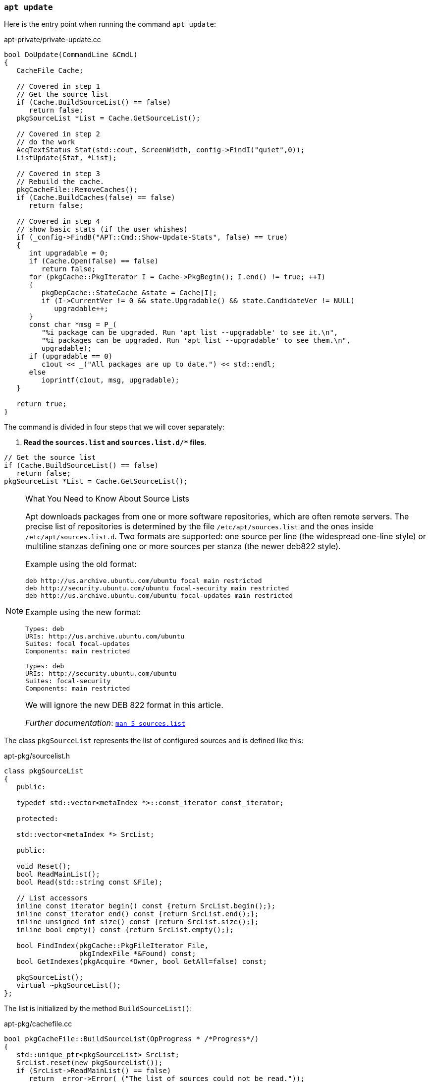 
[[cmd-apt-update]]
=== `apt update`

Here is the entry point when running the command `apt update`:

[source,c++]
.apt-private/private-update.cc
----
bool DoUpdate(CommandLine &CmdL)
{
   CacheFile Cache;

   // Covered in step 1
   // Get the source list
   if (Cache.BuildSourceList() == false)
      return false;
   pkgSourceList *List = Cache.GetSourceList();

   // Covered in step 2
   // do the work
   AcqTextStatus Stat(std::cout, ScreenWidth,_config->FindI("quiet",0));
   ListUpdate(Stat, *List);

   // Covered in step 3
   // Rebuild the cache.
   pkgCacheFile::RemoveCaches();
   if (Cache.BuildCaches(false) == false)
      return false;

   // Covered in step 4
   // show basic stats (if the user whishes)
   if (_config->FindB("APT::Cmd::Show-Update-Stats", false) == true)
   {
      int upgradable = 0;
      if (Cache.Open(false) == false)
         return false;
      for (pkgCache::PkgIterator I = Cache->PkgBegin(); I.end() != true; ++I)
      {
         pkgDepCache::StateCache &state = Cache[I];
         if (I->CurrentVer != 0 && state.Upgradable() && state.CandidateVer != NULL)
            upgradable++;
      }
      const char *msg = P_(
         "%i package can be upgraded. Run 'apt list --upgradable' to see it.\n",
         "%i packages can be upgraded. Run 'apt list --upgradable' to see them.\n",
         upgradable);
      if (upgradable == 0)
         c1out << _("All packages are up to date.") << std::endl;
      else
         ioprintf(c1out, msg, upgradable);
   }

   return true;
}
----

The command is divided in four steps that we will cover separately:

[start=1]
. *Read the `sources.list` and `sources.list.d/+++*+++` files*.

[source,c++]
----
// Get the source list
if (Cache.BuildSourceList() == false)
   return false;
pkgSourceList *List = Cache.GetSourceList();
----

[[wynk-source-lists]]
[NOTE]
.What You Need to Know About Source Lists
====
Apt downloads packages from one or more software repositories, which are often remote servers. The precise list of repositories is determined by the file `/etc/apt/sources.list` and the ones inside `/etc/apt/sources.list.d`. Two formats are supported: one source per line (the widespread one-line style) or multiline stanzas defining one or more sources per stanza (the newer deb822 style).

Example using the old format:

[source]
----
deb http://us.archive.ubuntu.com/ubuntu focal main restricted
deb http://security.ubuntu.com/ubuntu focal-security main restricted
deb http://us.archive.ubuntu.com/ubuntu focal-updates main restricted
----

Example using the new format:

[source,deb822]
----
Types: deb
URIs: http://us.archive.ubuntu.com/ubuntu
Suites: focal focal-updates
Components: main restricted

Types: deb
URIs: http://security.ubuntu.com/ubuntu
Suites: focal-security
Components: main restricted
----

We will ignore the new DEB 822 format in this article.

_Further documentation_: link:http://manpages.ubuntu.com/manpages/focal/man5/sources.list.5.html[`man 5 sources.list`]
====

The class `pkgSourceList` represents the list of configured sources and is defined like this:

[source,c++]
.apt-pkg/sourcelist.h
----
class pkgSourceList
{
   public:

   typedef std::vector<metaIndex *>::const_iterator const_iterator;

   protected:

   std::vector<metaIndex *> SrcList;

   public:

   void Reset();
   bool ReadMainList();
   bool Read(std::string const &File);

   // List accessors
   inline const_iterator begin() const {return SrcList.begin();};
   inline const_iterator end() const {return SrcList.end();};
   inline unsigned int size() const {return SrcList.size();};
   inline bool empty() const {return SrcList.empty();};

   bool FindIndex(pkgCache::PkgFileIterator File,
                  pkgIndexFile *&Found) const;
   bool GetIndexes(pkgAcquire *Owner, bool GetAll=false) const;

   pkgSourceList();
   virtual ~pkgSourceList();
};
----

The list is initialized by the method `BuildSourceList()`:

[source,c++]
.apt-pkg/cachefile.cc
----
bool pkgCacheFile::BuildSourceList(OpProgress * /*Progress*/)
{
   std::unique_ptr<pkgSourceList> SrcList;
   SrcList.reset(new pkgSourceList());
   if (SrcList->ReadMainList() == false)
      return _error->Error(_("The list of sources could not be read."));
   this->SrcList = SrcList.release();
   return true;
}
----

The method `ReadMainList()` is used to read the sources.list files:

[source,c++]
.apt-pkg/sourcelist.cc
----
bool pkgSourceList::ReadMainList()
{
   Reset();
   string Main = _config->FindFile("Dir::Etc::sourcelist", "sources.list");
   string Parts = _config->FindDir("Dir::Etc::sourceparts", "sources.list.d");

   _error->PushToStack();
   if (RealFileExists(Main) == true)
      ReadAppend(Main); // <1>
   if (DirectoryExists(Parts) == true)
      ReadSourceDir(Parts); // <1>

   auto good = _error->PendingError() == false;
   _error->MergeWithStack();
   return good;
}
----
<1> The `Read*` methods parse the sources files. We omit the parsing code for brievity but both parsers pushes a new instance of `debReleaseIndex` in the `SrcList`.


[start=2]
. *Fetch index files from each repository (`InRelease`, `Packages`, ...).*

[source,c++]
----
// do the work
AcqTextStatus Stat(std::cout, ScreenWidth,_config->FindI("quiet",0)); // <1>
ListUpdate(Stat, *List);
----
<1> `AcqTextStatus` is used to report progress of the file downloading.


[[wynk-repositories]]
[NOTE]
.What You Need to Know About Repositories
====
A repository is a set of Debian binary or source packages organized in a special directory tree along various additional files--checksums, signatures, translations, ... APT downloads some these files to install a package on your system.

Ex: `deb https://deb.debian.org/debian stable main contrib non-free`

* `deb` is used for *binary packages*, `deb-src` for *source packages*.
* `https://deb.debian.org/debian` specifies the root of the *repository*.
* `stable` is the distribution, which is commonly a *suite* (`stable`, `oldstable`, `testing`, `unstable`), which is an alias for a Debian *codename* (`wheezy`, `jessie`, `stretch`), which is based on Toy Story characters.
* `main contrib non-free` are the three *component* types and indicate the licensing terms of the software they contain.

Here is a preview of files tree for this repository:

[source]
----
https://deb.debian.org/debian
└── dists/
    |── Debian9.13/
    |── Debian10.9/
    |   ├── ChangeLog
    |   ├── InRelease  # Same as Release + Release.gpg
    |   |              # (recommended to have only 1 file to download)
    |   ├── Release  # Lists the index files for this distribution
    |   |            # with their checkums
    |   ├── Release.gpg
    |   ├── contrib/
    |   ├── main/
    |   │   └── binary-all/
    |   │   |   |── Packages.gz
    |   │   |   |── Packages.xz  # Several compression formats are accepted.
    |   |   |   |                # xz compression is required.
    |   │   |   |── Release  # Basic metadata about this directory.
    |   |   |   |            # Not comparable with the main Release file.
    |   │   |── binary-amd64/
    |   │   |── ...
    |   │   |── content-all.gz    # Index containing the list
    |   |   |── content-amd64.gz  # of all files in package archives
    |   │   |── content-arm64.gz  # and their corresponding package archive.
    |   │   |── ...
    |   |   |── i18n/  # Translations of Packages files
    |   |   └── source/  # We ignore source packags in this article
    |   │       |──  Release
    |   │       |──  Sources.gz
    |   │       |──  Sources.xz
    |   └── non-free/
    |── bullseye/  # Future Debian 11
    |── buster/    # Symlink to Debian10.9
    |── stable/    # Symlink to buster
    |── stretch/   # Symlink to Debian9.13
    └── testing/   # Symlink to bullseye
----

And now the explanations.

The root directory contains a directory `dists/` which in turn has a directory for each release and suite, the latter usually symlinks to the former. Each release subdirectory contains a signed `Release` file and a directory for each component. Inside these are directories for the different architectures, named `binary-<arch>` and `sources`. And in these are files `Packages` and `Sources` that are text files (in DEB 822 format and often compressed) containing the metadata of available packages.

Example of a `Packages` file:

[source]
.http://ftp.debian.org/debian/dists/Debian10.9/main/binary-amd64/Packages.gz
----
# 57849 binary packages declarations like this:
Package: wget
Version: 1.20.1-1.1
Installed-Size: 3257
Maintainer: Noël Köthe <noel@debian.org>
Architecture: amd64
Depends: libc6 (>= 2.28), libgnutls30 (>= 3.6.6), libidn2-0 (>= 0.6),
  libnettle6, libpcre2-8-0 (>= 10.32), libpsl5 (>= 0.16.0),
  libuuid1 (>= 2.16), zlib1g (>= 1:1.1.4)
Recommends: ca-certificates
Conflicts: wget-ssl
Description: retrieves files from the web
Multi-Arch: foreign
Homepage: https://www.gnu.org/software/wget/
Description-md5: 63a4a740bcd9e8e94bf661e4f1806e02
Tag: implemented-in::c, interface::commandline, network::client,
 protocol::ftp, protocol::http, protocol::ssl, role::program,
 suite::gnu, use::downloading, works-with::file
Section: web
Priority: standard
Filename: pool/main/w/wget/wget_1.20.1-1.1_amd64.deb
Size: 901956
MD5sum: a7e3faa711503bd9500650de8fc9835e
SHA256: 3821cee0d331cf75ee79daff716f9d320f758f9dff3eaa6d6cf12bae9ef14306

Package: libwget0
Source: wget2
Version: 1.99.1-2
Installed-Size: 387
Maintainer: Noël Köthe <noel@debian.org>
Architecture: amd64
Depends: libassuan0 (>= 2.0.1), libbrotli1 (>= 0.6.0), libbz2-1.0,
  libc6 (>= 2.27), libgnutls30 (>= 3.5.10), libgpg-error0 (>= 1.14),
  libgpgme11 (>= 1.1.2), libidn2-0 (>= 0.6),
  liblzma5 (>= 5.1.1alpha+20120614), libnghttp2-14 (>= 1.3.0),
  libpcre2-8-0 (>= 10.31), libpsl5 (>= 0.16.0), zlib1g (>= 1:1.1.4)
Description: Download library for files and recursive websites
Homepage: https://gitlab.com/gnuwget/wget2
Description-md5: 3cb4ed03cbc78579a7e509e41156a73f
Tag: role::shared-lib
Section: libs
Priority: optional
Filename: pool/main/w/wget2/libwget0_1.99.1-2_amd64.deb
Size: 146028
MD5sum: 944b2824ee264e1b0cc0f91c1a86e6e2
SHA256: 3bf97e4852e76dba5bf2261f4a949a445edda646d09d7d1175dccfdf77bdbc3f
----

Example of a `Sources` file:

[source]
.http://ftp.debian.org/debian/dists/Debian10.9/main/source/Sources.gz
----
# 28489 source packages declarations like this:
Package: wget
Binary: wget, wget-udeb
Version: 1.20.1-1.1
Maintainer: Noël Köthe <noel@debian.org>
Build-Depends: debhelper (>> 11.0.0), pkg-config, gettext, texinfo,
  libidn2-0-dev, uuid-dev, libpsl-dev, libpcre2-dev,
  libgnutls28-dev (>= 3.3.15-5), automake,
  libssl-dev (>= 0.9.8k), zlib1g-dev, dh-strip-nondeterminism
Architecture: any
Standards-Version: 4.3.0
Format: 3.0 (quilt)
Files:
 7a84dd8efb09001dcb9af1576b35992c 2092 wget_1.20.1-1.1.dsc
 f6ebe9c7b375fc9832fb1b2028271fb7 4392853 wget_1.20.1.orig.tar.gz
 e0ed66f143f4d81dd0f27a8f01a9c5c8 60872 wget_1.20.1-1.1.debian.tar.xz
Checksums-Sha256:
 b19...261 2092 wget_1.20.1-1.1.dsc
 b78...1b3 4392853 wget_1.20.1.orig.tar.gz
 7ee...01e 60872 wget_1.20.1-1.1.debian.tar.xz
Homepage: https://www.gnu.org/software/wget/
Package-List:
 wget deb web standard arch=any
 wget-udeb udeb debian-installer optional arch=any
Directory: pool/main/w/wget
Priority: source
Section: web
----

But still no `.deb` packages... We need to move to another directory at the root of the repository to find them:

[source]
----
https://deb.debian.org/debian
└── dists/
    |── contrib/
    |── main/
    |   |── 0/
    |   |── 1/
    |   |── ...
    |   |── 9/
    |   |── a/
    |   |── ...
    |   |── w/
    |       |── ....
    |       └── wget/
    |   |── ...
    |   |── z/
    |   |── liba/
    |   |── ...
    |   |── libw/
    |   |   |── wget_1.21-1+b1_amd64.deb
    |   |   |── wget_1.21-1.debian.tar.xz
    |   |   |── wget_1.21-1.dsc
    |   |   |── wget_1.21-1_arm64.deb
    |   |   |── wget_1.21.orig.tar.gz
    |   |   └── wget_1.21.orig.tar.gz.asc
    |   |── ...
    |   └── libz/
    └── non-free/
----

The directory `pool/` has a directory for all the components, and in these are directories named `0`, ..., `9`, `a`, ... `z`, `liba`, ... , `libz`. And in these are directories named after the software packages they contain, and these directories finally contain the actual packages, i.e the `.deb` files.

Notes:

* The "single letter" directories are just a trick to avoid having too many entries in a single directory which is what many systems traditionally have performance problems with.
* The `pool/` directory avoid file duplication as binary and source packages are stored only once even if used by many releases under `dists/`.
* `Packages` and `Sources` index files are control files using a similar format as used in the first part of this article when creating our Debian archive package, with a special field `File` and `Directory` respectively, to link to the `pool/` directory.
* `Release` is an index file in the DEB822 format but containing only a single document whose field names refers to the repository -- `Origin`, `Suite`, `Codename`, `Architectures` (plural), `Components` -- and whose field `MD5Sum` contains the checksums for all files in this repository.

_Further documentation_: link:https://wiki.debian.org/DebianRepository[Debian Repository] and the more complete link:https://wiki.debian.org/DebianRepository/Format[Repository Format]
====


Here is the function `ListUpdate` that actively downloads index files from the repositories:

[source,c++]
.apt-pkg/update.cc
----
bool ListUpdate(pkgAcquireStatus &Stat,
                pkgSourceList &List,
                int PulseInterval)
{
   pkgAcquire Fetcher(&Stat); // <1>
   if (Fetcher.GetLock(_config->FindDir("Dir::State::Lists")) == false) // <2>
      return false;

   // Populate it with the source selection
   if (List.GetIndexes(&Fetcher) == false) // <3>
         return false;

   return AcquireUpdate(Fetcher, PulseInterval, true); // <4>
}
----
<1> The class `pkgAcquire` is the main component of the Acquire subsystem. APT is responsible to retrieve the packages from various sources, mainly remote repositories through HTTP and the Acquire system is responsible to fetch all `Item` required by APT in the most efficient way. It uses for example a pool of workers to speed up the downloading and is able to test for xref:wynk-apt-diffs[diffs files] before downloading full index files and apply them.
<2> Most APT commands tries to acquire a lock to prevent two processes using the lib APT to run at the same time. The lock file is `/var/lib/apt/lists/lock` but other lock files exists for example to update the APT cache.
<3> The method `GetIndexes()` creates new items to download `InRelease` files using the Acquire system.
<4> The function `AcquireUpdate()` collects the results from the `Fetcher` and update the cache.


[[wynk-apt-diffs]]
[NOTE]
.What You Need to Know About APT Diffs
====
`Packages` files (and also some other indices files present in a Debian repository) can be relatively large. For example, the compressed `Package.xz` file for the architecture `amd64` and the component `main` of the stable Debian repository weights 8 MB. These files are typically retrieved when you run the command `apt update` and APT provides a solution to this problem.

Indeed, a Debian repository can contains diff files (whose content are similar to the output of the command `diff`) along the standard files like `Packages`:

[source]
----
https://deb.debian.org/debian
└── dists/bullseye/main/binary-amd64
    |── Packages.xz  7.8M
    └── Packages.diff/
        |── ... # The Debian official repository keeps ~30 days of diff files.
        |── 2021-04-12-1400.57.gz        33
        |── 2021-04-13-0200.48.gz        7.8K
        |── 2021-04-13-1402.06.gz        637
        |── 2021-04-13-2000.50.gz        660
        |── 2021-04-14-0200.40.gz        2.7K
        |── 2021-04-14-2000.54.gz        5.0K
        |── 2021-04-15-0200.39.gz        3.8K
        └── 2021-04-15-1400.39.gz        220
----

The `apt` command will try to retrieve these files and apply successives diffs on top of its previous index.
====


[start=3]
. *Read the package lists and build the dependency tree.*

[source,c++]
----
// Rebuild the cache.
pkgCacheFile::RemoveCaches();
if (Cache.BuildCaches(false) == false)
   return false;
----

[[wynk-dir-apt-cache]]
[NOTE]
.What You Need to Know About `/var/cache/apt/`
====
This directory stores the latest version of the APT cache, used to speed up the execution of most commands:

[source,sh]
----
$ tree /var/cache/apt/
|-- archives  # Storage area for downloaded files
|   |-- lock      # Prevent two APT processes to update the cache simultaneously
|   |-- partial/  # Storage area for files in transit
|   |-- apt-transport-https_2.0.5_all.deb  # Debian downloaded archives
|   |__ ...                                # are kept for a configurable
|   |-- tree_1.8.0-1_amd64.deb             # retention.
|   `-- ...
|-- pkgcache.bin     # Binary files loaded directly in C++
|                    # using the mmap() system call.
`-- srcpkgcache.bin  # Contains the local index files
                     # and the archives file lists.
                     # Those are low-level files used
                     # for performance optimizations.
----

The APT Cache files under this directory (except the `lock` file) can be safely deleted using the command `apt clean` to reclaim disk space:

[source,sh]
----
$ sudo apt clean --dry-run
Del /var/cache/apt/archives/* /var/cache/apt/archives/partial/*
Del /var/lib/apt/lists/partial/*
Del /var/cache/apt/pkgcache.bin /var/cache/apt/srcpkgcache.bin
----

APT is highly configurable and there are several options to clean the cache regurlarly, like after each package installation.
====

[[wynk-dir-apt-lib]]
[NOTE]
.What You Need to Know About `/var/lib/apt/`
====

This directory stores the current state of APT, that is which packages have been installed, what is the latest version of retrieved index files used when updating the cache, etc.

[source,sh]
----
$ tree /var/lib/apt/
.
|-- daily_lock  # Used by the Systemd apt-daily.timer for housekeeping tasks.
|               # Runs /usr/lib/apt/apt.systemd.daily which clean the cache,
|               # update the repositories, create backups of extended_states...
|               # Not covered in this article.
|-- extended_states  # Extension to /var/lib/dpkg/status to store which
|                    # packages were installed manually or automatically
|                    # (i.e., as a dependency of another packages).
|                    # Useful to support autoremove of useless packages.
|-- listchanges.db  # Used by the command apt-listchanges
|                   # Not covered in this article.
|-- lists  # Local version of index files retrieved
|   |      # from repositories in sources.list
|   |-- deb.debian.org_debian_dists_buster-backports_InRelease
|   |-- deb.debian.org_debian_dists_buster-updates_InRelease
|   |-- deb.debian.org_debian_dists_buster_InRelease
|   |-- deb.debian.org_debian_dists_buster_main_binary-amd64_Packages
|   |-- deb.debian.org_debian_dists_buster_main_binary-amd64_Packages.diff_Index
|   |-- deb.debian.org_debian_dists_buster_main_i18n_Translation-en
|   |-- deb.debian.org_debian_dists_buster_main_i18n_Translation-en.diff_Index
|   |-- deb.debian.org_debian_dists_buster_main_source_Sources
|   |-- deb.debian.org_debian_dists_buster_main_source_Sources.diff_Index
|   |-- lock  # Same as /var/lib/dpkg/lock.
|   |         # Prevent two processes to use the lib APT at the same time
|   `-- partial/  # Storage area for index files in transit
|-- mirrors  # Used when using repository mirrors.
|   |        # Not covered in this article.
|   `-- partial
`-- periodic  # Empty files whose timestamps are updated
    |         # by the Systemd apt-daily.timer
    |         # to determine the last execution date.
    |         # Not covered in this article.
    |-- download-upgradeable-stamp
    |-- unattended-upgrades-stamp
    |-- update-stamp
    `-- upgrade-stamp
----

This directory doesn't have to be edited like `/etc/apt/` and doesn't have to be cleaned like `/var/cache/apt/`. It can be safely ignored by the Apt user but we will still have to talk about it in this article.
====


The method `pkgCacheFile::BuildCaches()` calls the method `BuildSourceList()` we covered in the previous step, and then delegates to the method `pkgCacheGenerator::MakeStatusCache()` for the effective cache initialization:

[source,c++]
.apt-pkg/pkgcachegen.cc
----
bool pkgCacheGenerator::MakeStatusCache(pkgSourceList &List,OpProgress *Progress,
                        MMap **OutMap,pkgCache **OutCache, bool)
{
   std::vector<pkgIndexFile *> Files;
   if (_system->AddStatusFiles(Files) == false)
      return false;

   // Decide if we can write to the files..
   string const CacheFileName = _config->FindFile("Dir::Cache::pkgcache"); // <1>
   string const SrcCacheFileName = _config->FindFile("Dir::Cache::srcpkgcache"); // <1>

   if (Progress != NULL)
      Progress->OverallProgress(0,1,1,_("Reading package lists"));

   bool pkgcache_fine = false;
   bool srcpkgcache_fine = false;

   FileFd CacheFile;
   if (CheckValidity(CacheFile, CacheFileName, List, Files.begin(), Files.end()) // <2>
   {
      pkgcache_fine = true;
      srcpkgcache_fine = true;
   }

   FileFd SrcCacheFile;
   if (pkgcache_fine == false)
   {
      if (CheckValidity(SrcCacheFile, SrcCacheFileName, List,
            Files.end(), Files.end()) == true) // <2>
      {
         srcpkgcache_fine = true;
      }
   }

   if (srcpkgcache_fine == true && pkgcache_fine == true)
   {
      if (Progress != NULL)
         Progress->OverallProgress(1,1,1,_("Reading package lists"));
      return true; // <3>
   }

   bool Writeable = false;
   if (srcpkgcache_fine == false || pkgcache_fine == false)
   {
      if (CacheFileName.empty() == false)
         Writeable = access(flNotFile(CacheFileName).c_str(),W_OK) == 0;
      else if (SrcCacheFileName.empty() == false)
         Writeable = access(flNotFile(SrcCacheFileName).c_str(),W_OK) == 0;
   }

   // At this point we know we need to construct something, so get storage ready
   std::unique_ptr<DynamicMMap> Map(CreateDynamicMMap(NULL, 0));

   std::unique_ptr<pkgCacheGenerator> Gen{nullptr};
   map_filesize_t CurrentSize = 0;
   map_filesize_t TotalSize = 0;

   if (srcpkgcache_fine == true && pkgcache_fine == false)
   {
      if (loadBackMMapFromFile(Gen, Map, Progress, SrcCacheFile) == false)
         return false;
      srcpkgcache_fine = true;
      TotalSize += ComputeSize(NULL, Files.begin(), Files.end());
   }
   else if (srcpkgcache_fine == false)
   {
      Gen.reset(new pkgCacheGenerator(Map.get(),Progress));
      if (Gen->Start() == false)
         return false;

      TotalSize += ComputeSize(&List, Files.begin(),Files.end());
      if (BuildCache(*Gen, Progress, CurrentSize, TotalSize, &List,
               Files.end(),Files.end()) == false)
         return false;

      if (Writeable == true && SrcCacheFileName.empty() == false)
         if (writeBackMMapToFile(Gen.get(), Map.get(), SrcCacheFileName) == false)
            return false;
   }

   if (pkgcache_fine == false)
   {
      if (BuildCache(*Gen, Progress, CurrentSize, TotalSize, NULL,
               Files.begin(), Files.end()) == false)
         return false;

      if (Writeable == true && CacheFileName.empty() == false)
         if (writeBackMMapToFile(Gen.get(), Map.get(), CacheFileName) == false)
            return false;
   }

   if (OutMap != nullptr)
      *OutMap = Map.release();

   return true;
}
----
<1> The cache is stored in `/var/cache/apt/pkgcache.bin` and `/var/cache/apt/srcpkgcache.bin`. There are binary files that are loaded in memory.
<2> The method `CheckValidity` loads each cache file in memory and checks that they are up-to-date, by verifying that every required index files for every source exists.
<3> If both cache files are correct, we can returns immediately. Otherwise, we need to rebuild from scratch the ones that are not fine.


[[wynk-apt-cache-files]]
[NOTE]
.What You Need to Know About APT Cache Files
====
The APT Cache files are two binary files `/var/cache/apt/pkgcache.bin` and `/var/cache/apt/srcpkgcache.bin`.

Basically, these cache files contains all index files (`InRelease`, `Packages`, `Sources`, and `Translations`) retrieved from the APT repositories present in the list of sources (`/etc/apt/source.list` and `/etc/apt/source.list.d/`). The only difference between these two files is that the file `pkgcache.bin` appends also the content of `/var/lib/dpkg/status`.

Therefore, every time a new index file is retrieved by APT or when the Dpkg status file changes, the APT cache must be updated too.

The format of the cache files is optimized for the sole usage of APT and the main motivations is to speed up the loading of the cache in memory, and to reduce the memory usage. Therefore, the cache uses a binary format, which means you cannot read the files using your text editor. For example, `Header` is the first struct copied and starts like this:

[source]
----
struct Header
{
   // Signature information
   unsigned long Signature; # 0x98FE76DC
   short MajorVersion;      # 0
   short MinorVersion;      # 2
   ...
}
----

Field names are logically omitted and only values (sometimes converted to enums like the status string `installed` that becomes `6` in the binary file) are appended in successive order as confirmed by the command `xxd` which dump a file in hexadecimal:

[source,sh]
----
$ xxd /var/cache/apt/pkgcache.bin  | head -1
00000000: dc76 fe98 1000 0000 a802 1c2c 4038 5818  .v.........,@8X.
#
#  long = 4 bytes, short = 2 bytes
#  amd64 = little endian
#
#        dc --------+
#        76 ------+ |
#        fe ----+ |         10 ---+           00 ---+
#        98 --+ | | |       00 -+ |           00 -+ |
#             | | | |           | |               | |
#  Signature: 98FE76DC   Minor: 0010 = 2   Major: 0000 = 0
----

When APT is launched, these two files are loaded in memory using the `mmap()` system call and the rest of the code interacts with an instance of the class `pkgCache` and another of the class `pkgDepCache`. In fact, `pkgDepCache` wraps `pkgCache` to add state informations about the packages on the system so that `pkgCache` is mostly read-only.

The code to initialize these instances is not covered in the article. Check the files `apt-pkg/pkgcache.h`, `apt-pkg/cachefile.h` and `apt-pkg/pkgcachegen.h` if you are curious.

_Further Documentation_: link:http://www.fifi.org/doc/libapt-pkg-doc/cache.html/ch1.html[APT Cache File Format]
====


We will not go deeper into the APT Cache code. We have already inspected the structure of the different index files (`InRelease`, `Packages`, ...) and we know that APT commands use `pkgCacheFile.GetPkgCache()` and `pkgCacheFile.GetDepCache()` to retrieve information from the cache.

What follows are annotated definitions to give you an idea of the kind of information present in the APT Cache:

[source,c++]
.apt-pkg/pkgcache.h
----
class pkgCache
{
   public:

   struct Header;  // The size and count of each following properties
                   // required to jump to the index in the binary format.

   struct Group;  // Packages with the same name form a group, so we have
                  // a simple way to access a package built
                  // for different architectures.
                  // Groups are also used to iterate over all binaries
                  // produced by a source package.
   struct Package;  // A single package with all the available versions
                    // and the possible installed version.
   struct ReleaseFile;  // Release index file.
   struct PackageFile;  // Packages index file.
   struct Version;  // A single version of a package with the list of
                    // dependencies and the list of files in this package.
   struct Description;  // Translation of a single version of a package
   struct DependencyData;  // Information for a single dependency
                           // (the version, the type, ...)

   // Iterators
   class GrpIterator;
   class PkgIterator;
   class VerIterator;
   class DescIterator;
   class DepIterator;
   class RlsFileIterator;
   class PkgFileIterator;

   class Namespace;

   public:

   // Pointers to the arrays of items
   Header *HeaderP;
   Group *GrpP;
   Package *PkgP;
   DescFile *DescFileP;
   ReleaseFile *RlsFileP; // All Release files used to build the cache
   PackageFile *PkgFileP; // All Packages files used to build the cache
   Version *VerP;
   Description *DescP;
   DependencyData *DepDataP;

   // Accessors
   GrpIterator FindGrp(APT::StringView Name);
   PkgIterator FindPkg(APT::StringView Name);

   inline GrpIterator GrpBegin();
   inline GrpIterator GrpEnd();
   inline PkgIterator PkgBegin();
   inline PkgIterator PkgEnd();
   inline PkgFileIterator FileBegin();
   inline PkgFileIterator FileEnd();
   inline RlsFileIterator RlsFileBegin();
   inline RlsFileIterator RlsFileEnd();
};


struct pkgCache::Package
{
   /** \brief Architecture of the package */
   map_stringitem_t Arch;
   /** \brief List of versions sorted from highest version to lowest version */
   map_pointer<Version> VersionList;
   /** \brief index to the installed version */
   map_pointer<Version> CurrentVer;
   /** \brief index of the group this package belongs to */
   map_pointer<pkgCache::Group> Group;

   /** \brief List of all dependencies on this package */
   map_pointer<Dependency> RevDepends;
   /** \brief List of all "packages" this package provide */
   map_pointer<Provides> ProvidesList;

   // Install/Remove/Purge etc
   /** \brief state that the user wishes the package to be in */
   map_number_t SelectedState;     // What
   /** \brief installation state of the package */
   map_number_t InstState;         // Flags
   /** \brief indicates if the package is installed */
   map_number_t CurrentState;      // State
};

struct pkgCache::ReleaseFile
{
   /** \brief physical disk file that this ReleaseFile represents */
   map_stringitem_t FileName;
   map_stringitem_t Archive;
   map_stringitem_t Codename;
   map_stringitem_t Version;
   map_stringitem_t Origin;
   map_stringitem_t Label;
   /** \brief The site the index file was fetched from */
   map_stringitem_t Site;
};

struct pkgCache::PackageFile
{
   /** \brief physical disk file that this PackageFile represents */
   map_stringitem_t FileName;
   /** \brief the release information to keep record of which
    version belongs to which release e.g. for pinning. */
   map_pointer<ReleaseFile> Release;

   map_stringitem_t Component;
   map_stringitem_t Architecture;
};

struct pkgCache::Version
{
   /** \brief complete version string */
   map_stringitem_t VerStr;
   /** \brief section this version is filled in */
   map_stringitem_t Section;
   /** \brief source package name this version comes from
      Always contains the name, even if it is the same as the binary name */
   map_stringitem_t SourcePkgName;
   /** \brief source version this version comes from
      Always contains the version string, even if it is the same as the binary version */
   map_stringitem_t SourceVerStr;

   /** \brief references all the PackageFile's that this version came from

       FileList can be used to determine what distribution(s) the Version
       applies to. If FileList is 0 then this is a blank version.
       The structure should also have a 0 in all other fields excluding
       pkgCache::Version::VerStr and Possibly pkgCache::Version::NextVer. */
   map_pointer<VerFile> FileList;
   /** \brief base of the dependency list */
   map_pointer<Dependency> DependsList;
   /** \brief links to the owning package

       This allows reverse dependencies to determine the package */
   map_pointer<Package> ParentPkg;
   /** \brief list of pkgCache::Provides */
   map_pointer<Provides> ProvidesList;
};

struct pkgCache::DependencyData
{
   /** \brief string of the version the dependency is applied against */
   map_stringitem_t Version;
   /** \brief index of the package this depends applies to

       The generator will - if the package does not already exist -
       create a blank (no version records) package. */
   map_pointer<pkgCache::Package> Package;

   /** \brief Dependency type - Depends, Recommends, Conflicts, etc */
   map_number_t Type;
   /** \brief comparison operator specified on the depends line

       If the high bit is set then it is a logical OR with the previous record. */
   map_flags_t CompareOp;
};

// Other structs are omitted for brievity.
----

Here is the definition of the class `pkgDepCache`:

[source,c++]
.apt-pkg/depcache.h
----
class pkgDepCache
{
   public:

   enum ModeList {ModeDelete = 0, ModeKeep = 1, ModeInstall = 2, ModeGarbage = 3};

   struct StateCache
   {
      // text versions of the two version fields
      const char *CandVersion;
      const char *CurVersion;

      // Pointer to the candidate install version.
      Version *CandidateVer;

      // Pointer to the install version.
      Version *InstallVer;

      // Various tree indicators
      signed char Status;              // -1,0,1,2
      unsigned char Mode;              // ModeList

      // Various test members for the current status of the package
      inline bool Keep() const {return Mode == ModeKeep;};
      inline bool Upgrade() const {return Status > 0 && Mode == ModeInstall;};
      inline bool Upgradable() const {return Status >= 1 && CandidateVer != NULL;};
      inline bool Downgrade() const {return Status < 0 && Mode == ModeInstall;};
      inline bool Held() const {return Status != 0 && Keep();};
      // ...
   };

   protected:

   // State information
   pkgCache *Cache;
   StateCache *PkgState;

   public:

   // Accessors
   inline StateCache &operator [](PkgIterator const &I) {return PkgState[I->ID];};
   inline StateCache &operator [](PkgIterator const &I) const {return PkgState[I->ID];};

   // read persistent states
   bool readStateFile(OpProgress * const prog);
   bool writeStateFile(OpProgress * const prog, bool const InstalledOnly=true);

   bool Init(OpProgress * const Prog);
   // Generate all state information
   void Update(OpProgress * const Prog = 0);

   pkgDepCache(pkgCache * const Cache,Policy * const Plcy = 0);
   virtual ~pkgDepCache();
};
----


[start=4]
. *Display statistics about package upgrades.*

This last step simply traverses the cache to extract the relevant information.

[source,c++]
----
// show basic stats (if the user whishes)
if (_config->FindB("APT::Cmd::Show-Update-Stats", false) == true)
{
   int upgradable = 0;
   if (Cache.Open(false) == false)
      return false;
   for (pkgCache::PkgIterator I = Cache->PkgBegin(); I.end() != true; ++I)
   {
      pkgDepCache::StateCache &state = Cache[I]; // <1>
      if (I->CurrentVer != 0 && state.Upgradable() && state.CandidateVer != NULL) // <2>
         upgradable++;
   }
   const char *msg = P_(
      "%i package can be upgraded. Run 'apt list --upgradable' to see it.\n",
      "%i packages can be upgraded. Run 'apt list --upgradable' to see them.\n",
      upgradable); // <3>
   if (upgradable == 0)
      c1out << _("All packages are up to date.") << std::endl;
   else
      ioprintf(c1out, msg, upgradable);
}
----
<1> The operator `[]` is overloaded in `pkgDepCache` to return `PkgState[I->ID]`, which is a struct `StateCache` containing the current installed and candidate versions.
<2> The method `Upgradable()` reads the state to determine if a new candidate version is available and increments a counter if true.
<3> The macro `P_` is defined by `define P_(msg,plural,n) (n == 1 ? msg : plural)`.

That's all for the command `apt update`. We will now cover other APT commands, reusing the knowledge we built about the APT cache.
